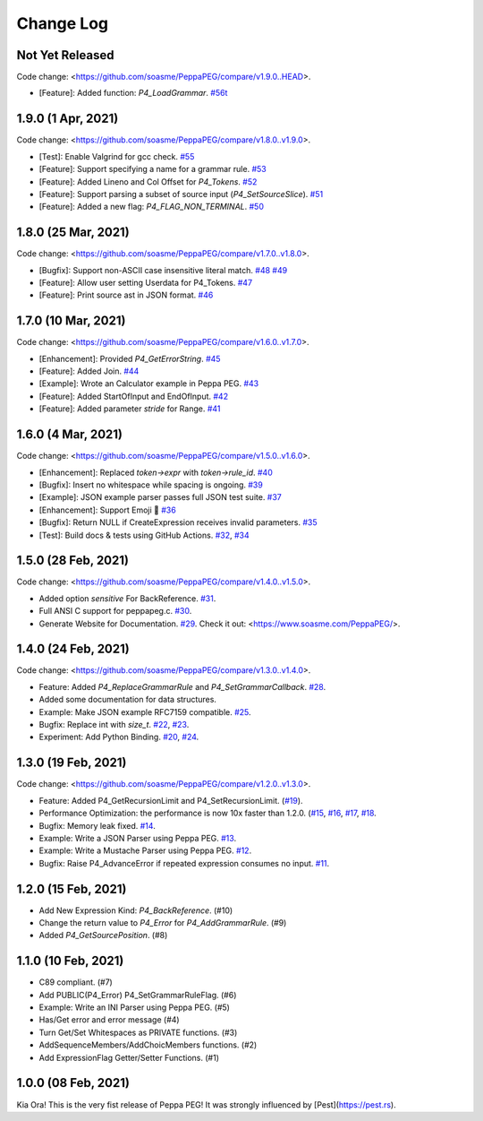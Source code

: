 Change Log
===========

Not Yet Released
----------------

Code change: <https://github.com/soasme/PeppaPEG/compare/v1.9.0..HEAD>.

* [Feature]: Added function: `P4_LoadGrammar`. `#56t  <https://github.com/soasme/PeppaPEG/pull/56>`_

1.9.0 (1 Apr, 2021)
-------------------

Code change: <https://github.com/soasme/PeppaPEG/compare/v1.8.0..v1.9.0>.

* [Test]: Enable Valgrind for gcc check. `#55 <https://github.com/soasme/PeppaPEG/pull/55>`_
* [Feature]: Support specifying a name for a grammar rule. `#53 <https://github.com/soasme/PeppaPEG/pull/53>`_
* [Feature]: Added Lineno and Col Offset for `P4_Tokens`. `#52 <https://github.com/soasme/PeppaPEG/pull/52>`_
* [Feature]: Support parsing a subset of source input (`P4_SetSourceSlice`). `#51 <https://github.com/soasme/PeppaPEG/pull/51/>`_
* [Feature]: Added a new flag: `P4_FLAG_NON_TERMINAL`. `#50 <https://github.com/soasme/PeppaPEG/pull/50>`_

1.8.0 (25 Mar, 2021)
--------------------

Code change: <https://github.com/soasme/PeppaPEG/compare/v1.7.0..v1.8.0>.

* [Bugfix]: Support non-ASCII case insensitive literal match. `#48 <https://github.com/soasme/PeppaPEG/pull/48>`_ `#49 <https://github.com/soasme/PeppaPEG/pull/49>`_
* [Feature]: Allow user setting Userdata for P4_Tokens. `#47 <https://github.com/soasme/PeppaPEG/pull/47>`_
* [Feature]: Print source ast in JSON format. `#46 <https://github.com/soasme/PeppaPEG/pull/46>`_

1.7.0 (10 Mar, 2021)
--------------------

Code change: <https://github.com/soasme/PeppaPEG/compare/v1.6.0..v1.7.0>.

* [Enhancement]: Provided `P4_GetErrorString`. `#45 <https://github.com/soasme/PeppaPEG/pull/45>`_
* [Feature]: Added Join. `#44 <https://github.com/soasme/PeppaPEG/pull/44>`_
* [Example]: Wrote an Calculator example in Peppa PEG. `#43 <https://github.com/soasme/PeppaPEG/pull/43>`_
* [Feature]: Added StartOfInput and EndOfInput. `#42 <https://github.com/soasme/PeppaPEG/pull/42>`_
* [Feature]: Added parameter `stride` for Range. `#41 <https://github.com/soasme/PeppaPEG/pull/41>`_

1.6.0 (4 Mar, 2021)
-------------------

Code change: <https://github.com/soasme/PeppaPEG/compare/v1.5.0..v1.6.0>.

* [Enhancement]: Replaced `token->expr` with `token->rule_id`. `#40 <https://github.com/soasme/PeppaPEG/pull/40>`_
* [Bugfix]: Insert no whitespace while spacing is ongoing. `#39 <https://github.com/soasme/PeppaPEG/pull/39>`_
* [Example]: JSON example parser passes full JSON test suite. `#37 <https://github.com/soasme/PeppaPEG/pull/37>`_
* [Enhancement]: Support Emoji 🐷 `#36 <https://github.com/soasme/PeppaPEG/pull/36>`_
* [Bugfix]: Return NULL if CreateExpression receives invalid parameters. `#35 <https://github.com/soasme/PeppaPEG/pull/35>`_
* [Test]: Build docs & tests using GitHub Actions. `#32 <https://github.com/soasme/PeppaPEG/pull/32>`_, `#34 <https://github.com/soasme/PeppaPEG/pull/34>`_


1.5.0 (28 Feb, 2021)
--------------------

Code change: <https://github.com/soasme/PeppaPEG/compare/v1.4.0..v1.5.0>.

* Added option `sensitive` For BackReference. `#31 <https://github.com/soasme/PeppaPEG/pull/31>`_.
* Full ANSI C support for peppapeg.c. `#30 <https://github.com/soasme/PeppaPEG/pull/30>`_.
* Generate Website for Documentation. `#29 <https://github.com/soasme/PeppaPEG/pull/29>`_.
  Check it out: <https://www.soasme.com/PeppaPEG/>.

1.4.0 (24 Feb, 2021)
--------------------

Code change: <https://github.com/soasme/PeppaPEG/compare/v1.3.0..v1.4.0>.

* Feature: Added `P4_ReplaceGrammarRule` and `P4_SetGrammarCallback`. `#28 <https://github.com/soasme/PeppaPEG/pull/28/>`_.
* Added some documentation for data structures.
* Example: Make JSON example RFC7159 compatible. `#25 <https://github.com/soasme/PeppaPEG/pull/25>`_.
* Bugfix: Replace int with `size_t`. `#22 <https://github.com/soasme/PeppaPEG/pull/22>`_, `#23 <https://github.com/soasme/PeppaPEG/pull/23>`_.
* Experiment: Add Python Binding. `#20 <https://github.com/soasme/PeppaPEG/pull/20>`_, `#24 <https://github.com/soasme/PeppaPEG/pull/24>`_.

1.3.0 (19 Feb, 2021)
---------------------

Code change: <https://github.com/soasme/PeppaPEG/compare/v1.2.0..v1.3.0>.

* Feature: Added P4_GetRecursionLimit and P4_SetRecursionLimit. (`#19 <https://github.com/soasme/PeppaPEG/pull/19>`_).
* Performance Optimization: the performance is now 10x faster than 1.2.0. (`#15 <https://github.com/soasme/PeppaPEG/pull/15>`_, `#16 <https://github.com/soasme/PeppaPEG/pull/16>`_, `#17 <https://github.com/soasme/PeppaPEG/pull/17>`_, `#18 <https://github.com/soasme/PeppaPEG/pull/18>`_.
* Bugfix: Memory leak fixed. `#14 <https://github.com/soasme/PeppaPEG/pull/14>`_.
* Example: Write a JSON Parser using Peppa PEG. `#13 <https://github.com/soasme/PeppaPEG/pull/13>`_.
* Example: Write a Mustache Parser using Peppa PEG. `#12 <https://github.com/soasme/PeppaPEG/pull/12>`_.
* Bugfix: Raise P4_AdvanceError if repeated expression consumes no input. `#11 <https://github.com/soasme/PeppaPEG/pull/11>`_.

1.2.0 (15 Feb, 2021)
---------------------

* Add New Expression Kind: `P4_BackReference`. (#10)
* Change the return value to `P4_Error` for `P4_AddGrammarRule`. (#9)
* Added `P4_GetSourcePosition`. (#8)

1.1.0 (10 Feb, 2021)
---------------------

* C89 compliant. (#7)
* Add PUBLIC(P4_Error) P4_SetGrammarRuleFlag. (#6)
* Example: Write an INI Parser using Peppa PEG. (#5)
* Has/Get error and error message (#4)
* Turn Get/Set Whitespaces as PRIVATE functions. (#3)
* AddSequenceMembers/AddChoicMembers functions. (#2)
* Add ExpressionFlag Getter/Setter Functions. (#1)


1.0.0 (08 Feb, 2021)
---------------------

Kia Ora! This is the very fist release of Peppa PEG! It was strongly influenced by [Pest](https://pest.rs).
